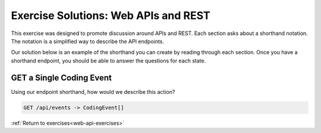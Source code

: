 .. _web-api-ex-1:

Exercise Solutions:  Web APIs and REST
======================================

This exercise was designed to promote discussion around APIs and REST.  
Each section asks about a shorthand notation.  
The notation is a simplified way to describe the API endpoints.  

Our solution below is an example of the shorthand you can create by reading through each section.
Once you have a shorthand endpoint, you should be able to answer the questions for each state.

GET a Single Coding Event
-------------------------

Using our endpoint shorthand, how would we describe this action?

.. sourcecode:: csharp

      GET /api/events -> CodingEvent[]


:ref:`Return to exercises<web-api-exercises>`